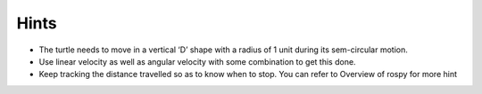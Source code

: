 Hints
-----

-  The turtle needs to move in a vertical ‘D’ shape with a radius of 1 unit
   during its sem-circular motion.
   
-  Use linear velocity as well as angular velocity with some combination
   to get this done.

-  Keep tracking the distance travelled so as to know when to stop. You
   can refer to Overview of rospy for more hint